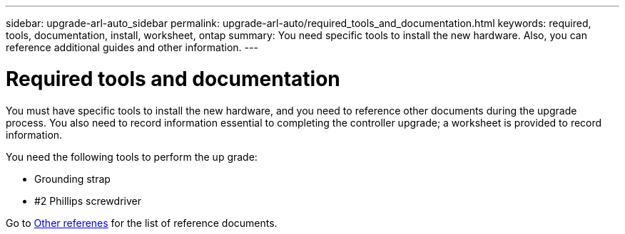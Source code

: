 ---
sidebar: upgrade-arl-auto_sidebar
permalink: upgrade-arl-auto/required_tools_and_documentation.html
keywords: required, tools, documentation, install, worksheet, ontap
summary: You need specific tools to install the new hardware.  Also, you can reference additional guides and other information.
---

= Required tools and documentation
:hardbreaks:
:nofooter:
:icons: font
:linkattrs:
:imagesdir: ./media/

[.lead]
You must have specific tools to install the new hardware, and you need to reference other documents during the upgrade process. You also need to record information essential to completing the controller upgrade; a worksheet is provided to record information.

You need the following tools to perform the up grade:

* Grounding strap
* #2 Phillips screwdriver

Go to link:other_references.html[Other referenes] for the list of reference documents. 

// p. 8 of pdf
